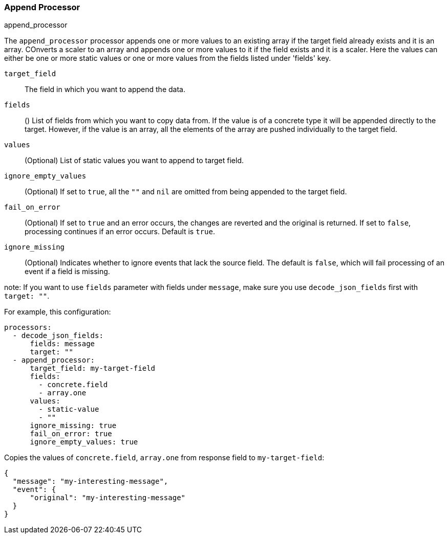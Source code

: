 [[append]]
=== Append Processor

++++
<titleabbrev>append_processor</titleabbrev>
++++

The `append_processor` processor appends one or more values to an existing array if the target field already exists and it is an array. COnverts a scaler to an array and appends one or more values to it if the field exists and it is a scaler. Here the values can either be one or more static values or one or more values from the fields listed under 'fields' key.

`target_field`:: The field in which you want to append the data.
`fields`:: () List of fields from which you want to copy data from. If the value is of a concrete type it will be appended directly to the target. 
However, if the value is an array, all the elements of the array are pushed individually to the target field.
`values`:: (Optional) List of static values you want to append to target field.
`ignore_empty_values`:: (Optional) If set to `true`, all the `""` and `nil` are omitted from being appended to the target field.  
`fail_on_error`:: (Optional) If set to `true` and an error occurs, the changes are reverted and the original is returned. If set to `false`,
processing continues if an error occurs. Default is `true`.
`ignore_missing`:: (Optional) Indicates whether to ignore events that lack the source
                   field. The default is `false`, which will fail processing of
                   an event if a field is missing.

note: If you want to use `fields` parameter with fields under `message`, make sure you use `decode_json_fields` first with `target: ""`.

For example, this configuration:

[source,yaml]
------------------------------------------------------------------------------
processors:
  - decode_json_fields:
      fields: message
      target: ""
  - append_processor:
      target_field: my-target-field
      fields: 
        - concrete.field
        - array.one
      values: 
        - static-value
        - ""
      ignore_missing: true
      fail_on_error: true
      ignore_empty_values: true
------------------------------------------------------------------------------

Copies the values of `concrete.field`, `array.one` from response field to `my-target-field`:

[source,json]
-------------------------------------------------------------------------------
{
  "message": "my-interesting-message",
  "event": {
      "original": "my-interesting-message"
  }
}
-------------------------------------------------------------------------------
